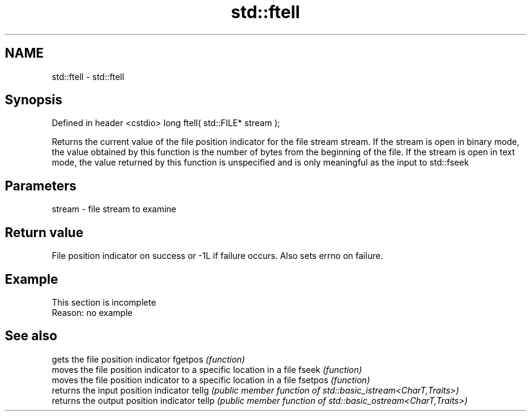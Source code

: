 .TH std::ftell 3 "2020.03.24" "http://cppreference.com" "C++ Standard Libary"
.SH NAME
std::ftell \- std::ftell

.SH Synopsis

Defined in header <cstdio>
long ftell( std::FILE* stream );

Returns the current value of the file position indicator for the file stream stream.
If the stream is open in binary mode, the value obtained by this function is the number of bytes from the beginning of the file.
If the stream is open in text mode, the value returned by this function is unspecified and is only meaningful as the input to std::fseek

.SH Parameters


stream - file stream to examine


.SH Return value

File position indicator on success or -1L if failure occurs. Also sets errno on failure.

.SH Example


 This section is incomplete
 Reason: no example


.SH See also


        gets the file position indicator
fgetpos \fI(function)\fP
        moves the file position indicator to a specific location in a file
fseek   \fI(function)\fP
        moves the file position indicator to a specific location in a file
fsetpos \fI(function)\fP
        returns the input position indicator
tellg   \fI(public member function of std::basic_istream<CharT,Traits>)\fP
        returns the output position indicator
tellp   \fI(public member function of std::basic_ostream<CharT,Traits>)\fP




